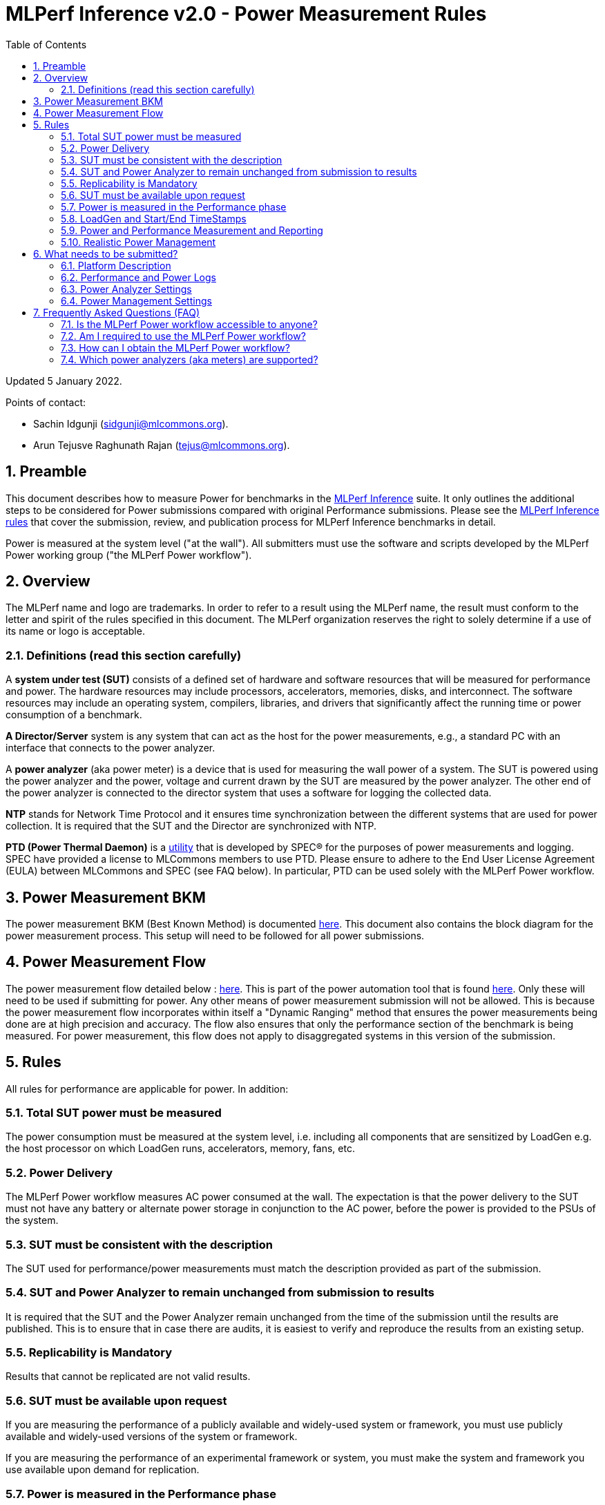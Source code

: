 :toc:
:toclevels: 4

:sectnums:

= MLPerf Inference v2.0 - Power Measurement Rules

Updated 5 January 2022.

Points of contact:

- Sachin Idgunji (sidgunji@mlcommons.org).

- Arun Tejusve Raghunath Rajan (tejus@mlcommons.org).

== Preamble

This document describes how to measure Power for benchmarks in the https://github.com/mlcommons/inference[MLPerf Inference] suite.
It only outlines the additional steps to be considered for Power submissions compared with original Performance submissions.
Please see the https://github.com/mlcommons/inference_policies/blob/master/inference_rules.adoc[MLPerf Inference rules] that cover the submission, review, and publication process for MLPerf Inference benchmarks in detail.

Power is measured at the system level ("at the wall"). All submitters must use the software and scripts developed by the MLPerf Power working group ("the MLPerf Power workflow").

== Overview

The MLPerf name and logo are trademarks. In order to refer to a result using the MLPerf name, the result must conform to the letter and spirit of the rules specified in this document. The MLPerf organization reserves the right to solely determine if a use of its name or logo is acceptable.

=== Definitions (read this section carefully)

A *system under test (SUT)* consists of a defined set of hardware and
software resources that will be measured for performance and power. The hardware
resources may include processors, accelerators, memories, disks, and
interconnect. The software resources may include an operating system,
compilers, libraries, and drivers that significantly affect the
running time or power consumption of a benchmark.

*A Director/Server* system is any system that can act as the host for
the power measurements, e.g., a standard PC with an interface that
connects to the power analyzer.

A *power analyzer* (aka power meter) is a device that is used for
measuring the wall power of a system. The SUT is powered using the power
analyzer and the power, voltage and current drawn by the SUT are
measured by the power analyzer. The other end of the power analyzer is
connected to the director system that uses a software for logging the
collected data.

*NTP* stands for Network Time Protocol and it ensures time
synchronization between the different systems that are used for power
collection. It is required that the SUT and the Director are
synchronized with NTP.

*PTD (Power Thermal Daemon)* is a https://www.spec.org/power/docs/SPECpower-Device_List.html[utility]
that is developed by SPEC&reg; for the purposes of power measurements and logging.
SPEC have provided a license to MLCommons members to use PTD. Please ensure to adhere to the
End User License Agreement (EULA) between MLCommons and SPEC (see FAQ below).
In particular, PTD can be used solely with the MLPerf Power workflow.

== Power Measurement BKM

The power measurement BKM (Best Known Method) is documented https://docs.google.com/document/d/1in1bcJGhOYbKcHKaJ4h6oPLvmcJtneIb_oQJBbvxnys/edit[here]. This document also contains the block diagram for the power measurement process. This setup will need to be followed for all power submissions.

== Power Measurement Flow

The power measurement flow detailed below : https://docs.google.com/presentation/d/1NO2mmDpdyqWIHBn5v7SEdfqkCBI1IEyW3aqr2LyYY24/edit#slide=id.gb17a547c25_0_50[here]. This is part of the power automation tool that is found https://github.com/mlcommons/power[here]. Only these will need to be used if submitting for power. Any other means of power measurement submission will not be allowed. This is because the power measurement flow incorporates within itself a "Dynamic Ranging" method that ensures the power measurements being done are at high precision and accuracy. The flow also ensures that only the performance section of the benchmark is being measured. For power measurement, this flow does not apply to disaggregated systems in this version of the submission.

== Rules

All rules for performance are applicable for power. In addition:

=== Total SUT power must be measured

The power consumption must be measured at the system level, i.e. including all
components that are sensitized by LoadGen e.g. the host processor on which
LoadGen runs, accelerators, memory, fans, etc.

=== Power Delivery

The MLPerf Power workflow measures AC power consumed at the wall. The
expectation is that the power delivery to the SUT must not have any battery or
alternate power storage in conjunction to the AC power, before the power is
provided to the PSUs of the system.

=== SUT must be consistent with the description

The SUT used for performance/power measurements must match the description
provided as part of the submission.

=== SUT and Power Analyzer to remain unchanged from submission to results

It is required that the SUT and the Power Analyzer remain unchanged
from the time of the submission until the results are published. This is to
ensure that in case there are audits, it is easiest to verify and reproduce the results
from an existing setup.

=== Replicability is Mandatory

Results that cannot be replicated are not valid results.

=== SUT must be available upon request

If you are measuring the performance of a publicly available and widely-used
system or framework, you must use publicly available and widely-used versions of
the system or framework.

If you are measuring the performance of an experimental framework or system, you
must make the system and framework you use available upon demand for
replication.

=== Power is measured in the Performance phase

https://github.com/mlcommons/inference_policies/blob/master/inference_rules.adoc[The MLPerf Inference rules]
specify several phases of a benchmark: accuracy, performance, compliance.
Power is evaluated only in the performance phase, and not in any other phases.

=== LoadGen and Start/End TimeStamps

The MLPerf Power workflow uses exactly the same LoadGen as used for performance runs.
LoadGen logs the system timestamp at the start and at the end of a performance run.
The workflow then uses these timestamps to evaluate the power consumption of the run.

=== Power and Performance Measurement and Reporting

Power and performance measurements should be from the same run for a
given benchmark and scenario. The MLPerf Power workflow takes care of this by
default. This must not be changed. Example: It is not permitted to run
the same benchmark and scenario 3 times and report the highest
performance and the lowest power consumption among the 3 runs.

=== Realistic Power Management

The goal of the testing is to mimic real-world usage scenarios as much
as possible and enable showing the benefits of realistic power
management. Therefore, we require that:

* Any power management system be qualified for use appropriate for the submission type (e.g., a generally available system must use software/firmware qualified for general availability and shipping with the platform).
* Any changes in power management behavior must not have manual intervention.


== What needs to be submitted?

=== Platform Description

A valid submission must have all the mandatory fields of the SUT description
to be filled by the submitter.

=== Performance and Power Logs

All logs created by the MLPerf Power workflow must be submitted, including the
performance measurement logs generated by LoadGen running on the SUT and the
power measurement logs generated by the software running on the Director (both
for the ranging and testing phases).

=== Power Analyzer Settings

The power analyzer is configured automatically through the software that is
part of the MLPerf Power workflow. For the v1.0, v1.1 and v2.0 rounds, the
software only supports connecting a single meter to a single SUT: 
connecting multiple meters to a single SUT is not supported.

A power meter configuration must be reported in a file called
`analyzer_table.*` placed as follows:

- If the configuration is common to all scenarios, benchmarks and systems: under the `<division>/<submitter>/measurements` directory.

- If the configuration is common to all scenarios and benchmarks running on a system: under the `<division>/<submitter>/measurements/<system>` directory.

- If the configuration is common to all scenarios for a benchmark running on a system: under the `<division>/<submitter>/measurements/<system>/<benchmark>` directory.

- If the configuration is specific to a scenario for a benchmark running on a system: under the `<division>/<submitter>/measurements/<system>/<benchmark>/<scenario>` directory.

The file format must be human readable, for example, Markdown (recommended), TXT, CSV or HTML.
Examples: https://github.com/mlcommons/inference_results_v1.1/blob/main/closed/Qualcomm/measurements/r282_z93_q8-qaic-v1.5.9-aic100/analyzer_table.md[`md`] (single channel),
https://github.com/mlcommons/inference_results_v1.1/blob/main/closed/Dell/power/R750xa_A100-PCIE-40GBx4_analyzer_table.md[`md`] (multi-channel),
https://github.com/mlcommons/inference_results_v1.1/blob/main/closed/NVIDIA/results/AGX_Xavier_TRT_MaxQ/AGX_Xavier_TRT_MaxQ.csv[`csv`] (single channel),
https://github.com/mlcommons/inference_results_v1.1/blob/main/closed/NVIDIA/results/A100-PCIex8_TRT_MaxQ/A100-PCIex8_TRT_MaxQ.csv[`csv`] (multi-channel).

### Power Management Settings

For reproducibility and verifiability of each submission, the Power Management
Settings used to achieve the measured performance and power for the
submission must be documented.

The Power Management Settings must be reported in a file called
`power_settings.*` placed according to the same rules as for the Power Analyzer
Settings.

Examples: https://github.com/mlcommons/inference_results_v1.1/blob/main/closed/Qualcomm/measurements/g292_z43_q16-qaic-v1.5.6-aic100/power_settings.md[`md`], 
https://github.com/mlcommons/inference_results_v1.1/blob/main/closed/Dell/power/XE8545_A100-SXM-80GBx4_power_settings.md[`md`].


== Frequently Asked Questions (FAQ)

=== Is the MLPerf Power workflow accessible to anyone?

The MLPerf Power workflow uses proprietary software (https://www.spec.org/power/docs/SPECpower-PTD-Update_Process.html[SPEC PTDaemon]).
To access this software, your organization must be a member of MLCommons.
In addition, an authorized representative of your organization must sign the
https://drive.google.com/file/d/1u9MdO4v5-uvbaJoElQoAwGb5_suMTZyH/view[MLPerf Power EULA],
and send it to support@mlcommons.org.

=== Am I required to use the MLPerf Power workflow?

Yes, you must use the MLPerf Power workflow for any results submitted to
MLPerf.  This workflow integrates a number of checks and balances which ensures
the highest quality of collected power measurements.

=== How can I obtain the MLPerf Power workflow?

Once your organization signs the EULA, MLCommons staff will give you access to a private GitHub repo containing the tools.

=== Which power analyzers (aka meters) are supported?

For the v1.0, v1.1 and v2.0 rounds, we only support Yokogawa power analyzers.
In the future, we can support https://www.spec.org/power/docs/SPECpower-Device_List.html[any power analyzers supported by PTDaemon].

